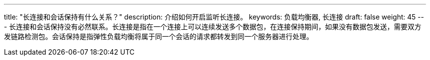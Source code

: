 ---
title: "长连接和会话保持有什么关系？"
description: 介绍如何开启监听长连接。
keywords: 负载均衡器, 长连接
draft: false
weight: 45
---
长连接和会话保持没有必然联系。长连接是指在一个连接上可以连续发送多个数据包，在连接保持期间，如果没有数据包发送，需要双方发链路检测包。会话保持是指弹性负载均衡将属于同一个会话的请求都转发到同一个服务器进行处理。
